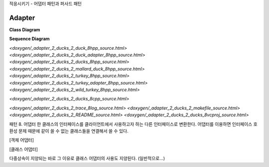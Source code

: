 
적응시키기 - 어댑터 패턴과 퍼사드 패턴

Adapter
=======

**Class Diagram**

.. image:: _static/Adapter/Ducks/Overview_of_Silver.jpg


**Sequence Diagram**

.. image:: _static/Adapter/Ducks/not_defined_duck_adapter.jpg


`<doxygen/_adapter_2_ducks_2_duck_8hpp_source.html>`
`<doxygen/_adapter_2_ducks_2_duck_adapter_8hpp_source.html>`
`<doxygen/_adapter_2_ducks_2_ducks_8hpp_source.html>`
`<doxygen/_adapter_2_ducks_2_mallard_duck_8hpp_source.html>`
`<doxygen/_adapter_2_ducks_2_turkey_8hpp_source.html>`
`<doxygen/_adapter_2_ducks_2_turkey_adapter_8hpp_source.html>`
`<doxygen/_adapter_2_ducks_2_wild_turkey_8hpp_source.html>`

`<doxygen/_adapter_2_ducks_2_ducks_8cpp_source.html>`

`<doxygen/_adapter_2_ducks_2_trace_8log_source.html>`
`<doxygen/_adapter_2_ducks_2_makefile_source.html>`
`<doxygen/_adapter_2_ducks_2_README_source.html>`
`<doxygen/_adapter_2_ducks_2_ducks_8vcproj_source.html>`


패턴 8. 어댑터
한 클래스의 인터페이스를 클라이언트에서 사용하고자 하는 다른 인터페이스로 변환한다. 어댑터를 이용하면 인터페이스 호환성 문제
때문에 같이 쓸 수 없는 클래스들을 연결해서 쓸 수 있다.


[객체 어댑터]


[클래스 어댑터]

다중상속이 지양되는 바로 그 이유로 클래스 어댑터의 사용도 지양된다. (일반적으로...)




